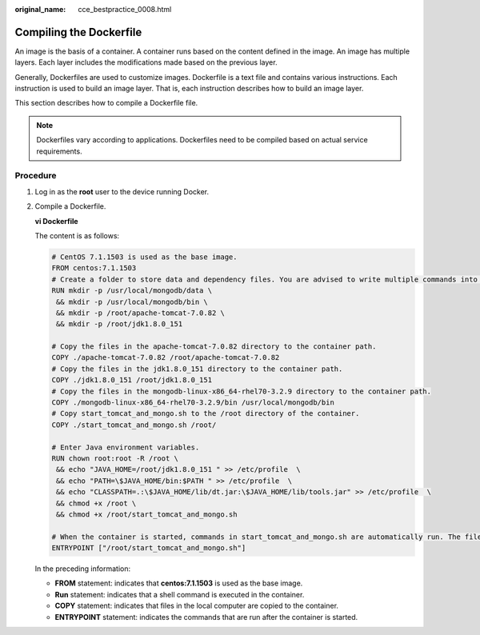 :original_name: cce_bestpractice_0008.html

.. _cce_bestpractice_0008:

Compiling the Dockerfile
========================

An image is the basis of a container. A container runs based on the content defined in the image. An image has multiple layers. Each layer includes the modifications made based on the previous layer.

Generally, Dockerfiles are used to customize images. Dockerfile is a text file and contains various instructions. Each instruction is used to build an image layer. That is, each instruction describes how to build an image layer.

This section describes how to compile a Dockerfile file.

.. note::

   Dockerfiles vary according to applications. Dockerfiles need to be compiled based on actual service requirements.

Procedure
---------

#. Log in as the **root** user to the device running Docker.

#. Compile a Dockerfile.

   **vi Dockerfile**

   The content is as follows:

   .. code-block::

      # CentOS 7.1.1503 is used as the base image.
      FROM centos:7.1.1503
      # Create a folder to store data and dependency files. You are advised to write multiple commands into one line to reduce the image size.
      RUN mkdir -p /usr/local/mongodb/data \
       && mkdir -p /usr/local/mongodb/bin \
       && mkdir -p /root/apache-tomcat-7.0.82 \
       && mkdir -p /root/jdk1.8.0_151

      # Copy the files in the apache-tomcat-7.0.82 directory to the container path.
      COPY ./apache-tomcat-7.0.82 /root/apache-tomcat-7.0.82
      # Copy the files in the jdk1.8.0_151 directory to the container path.
      COPY ./jdk1.8.0_151 /root/jdk1.8.0_151
      # Copy the files in the mongodb-linux-x86_64-rhel70-3.2.9 directory to the container path.
      COPY ./mongodb-linux-x86_64-rhel70-3.2.9/bin /usr/local/mongodb/bin
      # Copy start_tomcat_and_mongo.sh to the /root directory of the container.
      COPY ./start_tomcat_and_mongo.sh /root/

      # Enter Java environment variables.
      RUN chown root:root -R /root \
       && echo "JAVA_HOME=/root/jdk1.8.0_151 " >> /etc/profile  \
       && echo "PATH=\$JAVA_HOME/bin:$PATH " >> /etc/profile  \
       && echo "CLASSPATH=.:\$JAVA_HOME/lib/dt.jar:\$JAVA_HOME/lib/tools.jar" >> /etc/profile  \
       && chmod +x /root \
       && chmod +x /root/start_tomcat_and_mongo.sh

      # When the container is started, commands in start_tomcat_and_mongo.sh are automatically run. The file can be one or more commands, or a script.
      ENTRYPOINT ["/root/start_tomcat_and_mongo.sh"]

   In the preceding information:

   -  **FROM** statement: indicates that **centos:7.1.1503** is used as the base image.
   -  **Run** statement: indicates that a shell command is executed in the container.
   -  **COPY** statement: indicates that files in the local computer are copied to the container.
   -  **ENTRYPOINT** statement: indicates the commands that are run after the container is started.
